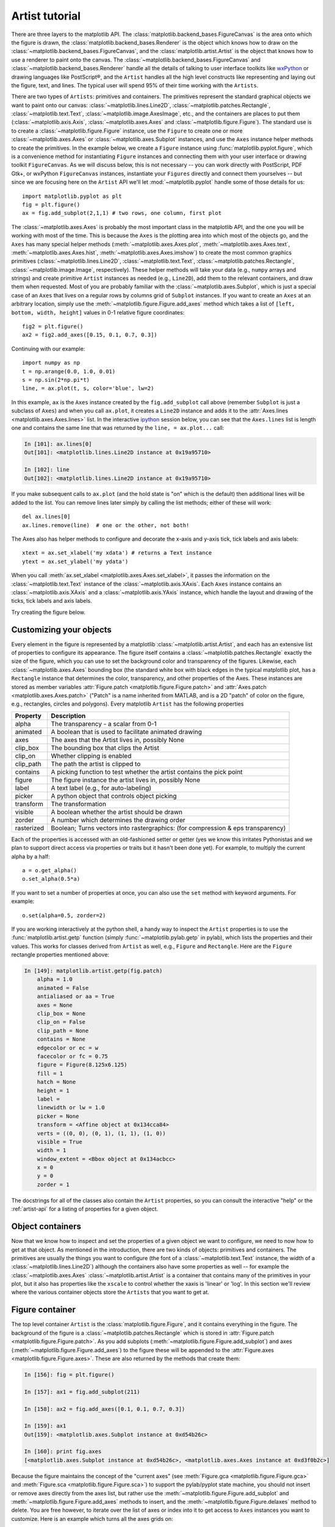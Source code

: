 .. _artist-tutorial:

***************
Artist tutorial
***************

There are three layers to the matplotlib API.  The
:class:`matplotlib.backend_bases.FigureCanvas` is the area onto which
the figure is drawn, the :class:`matplotlib.backend_bases.Renderer` is
the object which knows how to draw on the
:class:`~matplotlib.backend_bases.FigureCanvas`, and the
:class:`matplotlib.artist.Artist` is the object that knows how to use
a renderer to paint onto the canvas.  The
:class:`~matplotlib.backend_bases.FigureCanvas` and
:class:`~matplotlib.backend_bases.Renderer` handle all the details of
talking to user interface toolkits like `wxPython
<https://www.wxpython.org>`_ or drawing languages like PostScript®, and
the ``Artist`` handles all the high level constructs like representing
and laying out the figure, text, and lines.  The typical user will
spend 95% of their time working with the ``Artists``.

There are two types of ``Artists``: primitives and containers.  The primitives
represent the standard graphical objects we want to paint onto our canvas:
:class:`~matplotlib.lines.Line2D`, :class:`~matplotlib.patches.Rectangle`,
:class:`~matplotlib.text.Text`, :class:`~matplotlib.image.AxesImage`, etc., and
the containers are places to put them (:class:`~matplotlib.axis.Axis`,
:class:`~matplotlib.axes.Axes` and :class:`~matplotlib.figure.Figure`).  The
standard use is to create a :class:`~matplotlib.figure.Figure` instance, use
the ``Figure`` to create one or more :class:`~matplotlib.axes.Axes` or
:class:`~matplotlib.axes.Subplot` instances, and use the ``Axes`` instance
helper methods to create the primitives.  In the example below, we create a
``Figure`` instance using :func:`matplotlib.pyplot.figure`, which is a
convenience method for instantiating ``Figure`` instances and connecting them
with your user interface or drawing toolkit ``FigureCanvas``.  As we will
discuss below, this is not necessary -- you can work directly with PostScript,
PDF Gtk+, or wxPython ``FigureCanvas`` instances, instantiate your ``Figures``
directly and connect them yourselves -- but since we are focusing here on the
``Artist`` API we'll let :mod:`~matplotlib.pyplot` handle some of those details
for us::

    import matplotlib.pyplot as plt
    fig = plt.figure()
    ax = fig.add_subplot(2,1,1) # two rows, one column, first plot

The :class:`~matplotlib.axes.Axes` is probably the most important
class in the matplotlib API, and the one you will be working with most
of the time.  This is because the ``Axes`` is the plotting area into
which most of the objects go, and the ``Axes`` has many special helper
methods (:meth:`~matplotlib.axes.Axes.plot`,
:meth:`~matplotlib.axes.Axes.text`,
:meth:`~matplotlib.axes.Axes.hist`,
:meth:`~matplotlib.axes.Axes.imshow`) to create the most common
graphics primitives (:class:`~matplotlib.lines.Line2D`,
:class:`~matplotlib.text.Text`,
:class:`~matplotlib.patches.Rectangle`,
:class:`~matplotlib.image.Image`, respectively).  These helper methods
will take your data (e.g., ``numpy`` arrays and strings) and create
primitive ``Artist`` instances as needed (e.g., ``Line2D``), add them to
the relevant containers, and draw them when requested.  Most of you
are probably familiar with the :class:`~matplotlib.axes.Subplot`,
which is just a special case of an ``Axes`` that lives on a regular
rows by columns grid of ``Subplot`` instances.  If you want to create
an ``Axes`` at an arbitrary location, simply use the
:meth:`~matplotlib.figure.Figure.add_axes` method which takes a list
of ``[left, bottom, width, height]`` values in 0-1 relative figure
coordinates::

    fig2 = plt.figure()
    ax2 = fig2.add_axes([0.15, 0.1, 0.7, 0.3])

Continuing with our example::

    import numpy as np
    t = np.arange(0.0, 1.0, 0.01)
    s = np.sin(2*np.pi*t)
    line, = ax.plot(t, s, color='blue', lw=2)

In this example, ``ax`` is the ``Axes`` instance created by the
``fig.add_subplot`` call above (remember ``Subplot`` is just a
subclass of ``Axes``) and when you call ``ax.plot``, it creates a
``Line2D`` instance and adds it to the :attr:`Axes.lines
<matplotlib.axes.Axes.lines>` list.  In the interactive `ipython
<http://ipython.org/>`_ session below, you can see that the
``Axes.lines`` list is length one and contains the same line that was
returned by the ``line, = ax.plot...`` call:

.. sourcecode:: ipython

    In [101]: ax.lines[0]
    Out[101]: <matplotlib.lines.Line2D instance at 0x19a95710>

    In [102]: line
    Out[102]: <matplotlib.lines.Line2D instance at 0x19a95710>

If you make subsequent calls to ``ax.plot`` (and the hold state is "on"
which is the default) then additional lines will be added to the list.
You can remove lines later simply by calling the list methods; either
of these will work::

    del ax.lines[0]
    ax.lines.remove(line)  # one or the other, not both!

The Axes also has helper methods to configure and decorate the x-axis
and y-axis tick, tick labels and axis labels::

    xtext = ax.set_xlabel('my xdata') # returns a Text instance
    ytext = ax.set_ylabel('my ydata')

When you call :meth:`ax.set_xlabel <matplotlib.axes.Axes.set_xlabel>`,
it passes the information on the :class:`~matplotlib.text.Text`
instance of the :class:`~matplotlib.axis.XAxis`.  Each ``Axes``
instance contains an :class:`~matplotlib.axis.XAxis` and a
:class:`~matplotlib.axis.YAxis` instance, which handle the layout and
drawing of the ticks, tick labels and axis labels.

.. I'm commenting this out, since the new Sphinx cross-references
.. sort of take care of this above - MGD

.. Here are the most important matplotlib modules that contain the
.. classes referenced above

.. ===============   ==================
.. Artist            Module
.. ===============   ==================
.. Artist            matplotlib.artist
.. Rectangle         matplotlib.patches
.. Line2D            matplotlib.lines
.. Axes              matplotlib.axes
.. XAxis and YAxis   matplotlib.axis
.. Figure            matplotlib.figure
.. Text	          matplotlib.text
.. ===============   ==================

Try creating the figure below.

.. plot:: mpl_examples/pyplots/fig_axes_labels_simple.py

.. _customizing-artists:

Customizing your objects
========================

Every element in the figure is represented by a matplotlib
:class:`~matplotlib.artist.Artist`, and each has an extensive list of
properties to configure its appearance.  The figure itself contains a
:class:`~matplotlib.patches.Rectangle` exactly the size of the figure,
which you can use to set the background color and transparency of the
figures.  Likewise, each :class:`~matplotlib.axes.Axes` bounding box
(the standard white box with black edges in the typical matplotlib
plot, has a ``Rectangle`` instance that determines the color,
transparency, and other properties of the Axes.  These instances are
stored as member variables :attr:`Figure.patch
<matplotlib.figure.Figure.patch>` and :attr:`Axes.patch
<matplotlib.axes.Axes.patch>` ("Patch" is a name inherited from
MATLAB, and is a 2D "patch" of color on the figure, e.g., rectangles,
circles and polygons).  Every matplotlib ``Artist`` has the following
properties

==========   ================================================================================
Property     Description
==========   ================================================================================
alpha 	     The transparency - a scalar from 0-1
animated     A boolean that is used to facilitate animated drawing
axes         The axes that the Artist lives in, possibly None
clip_box     The bounding box that clips the Artist
clip_on      Whether clipping is enabled
clip_path    The path the artist is clipped to
contains     A picking function to test whether the artist contains the pick point
figure       The figure instance the artist lives in, possibly None
label        A text label (e.g., for auto-labeling)
picker       A python object that controls object picking
transform    The transformation
visible      A boolean whether the artist should be drawn
zorder       A number which determines the drawing order
rasterized   Boolean; Turns vectors into rastergraphics: (for compression & eps transparency)
==========   ================================================================================

Each of the properties is accessed with an old-fashioned setter or
getter (yes we know this irritates Pythonistas and we plan to support
direct access via properties or traits but it hasn't been done yet).
For example, to multiply the current alpha by a half::

    a = o.get_alpha()
    o.set_alpha(0.5*a)

If you want to set a number of properties at once, you can also use
the ``set`` method with keyword arguments.  For example::

    o.set(alpha=0.5, zorder=2)

If you are working interactively at the python shell, a handy way to
inspect the ``Artist`` properties is to use the
:func:`matplotlib.artist.getp` function (simply
:func:`~matplotlib.pylab.getp` in pylab), which lists the properties
and their values.  This works for classes derived from ``Artist`` as
well, e.g., ``Figure`` and ``Rectangle``.  Here are the ``Figure`` rectangle
properties mentioned above:

.. sourcecode:: ipython

    In [149]: matplotlib.artist.getp(fig.patch)
	alpha = 1.0
	animated = False
	antialiased or aa = True
	axes = None
	clip_box = None
	clip_on = False
	clip_path = None
	contains = None
	edgecolor or ec = w
	facecolor or fc = 0.75
	figure = Figure(8.125x6.125)
	fill = 1
	hatch = None
	height = 1
	label =
	linewidth or lw = 1.0
	picker = None
	transform = <Affine object at 0x134cca84>
	verts = ((0, 0), (0, 1), (1, 1), (1, 0))
	visible = True
	width = 1
	window_extent = <Bbox object at 0x134acbcc>
	x = 0
	y = 0
	zorder = 1

.. TODO: Update these URLs

The docstrings for all of the classes also contain the ``Artist``
properties, so you can consult the interactive "help" or the
:ref:`artist-api` for a listing of properties for a given object.

.. _object-containers:

Object containers
=================


Now that we know how to inspect and set the properties of a given
object we want to configure, we need to now how to get at that object.
As mentioned in the introduction, there are two kinds of objects:
primitives and containers.  The primitives are usually the things you
want to configure (the font of a :class:`~matplotlib.text.Text`
instance, the width of a :class:`~matplotlib.lines.Line2D`) although
the containers also have some properties as well -- for example the
:class:`~matplotlib.axes.Axes` :class:`~matplotlib.artist.Artist` is a
container that contains many of the primitives in your plot, but it
also has properties like the ``xscale`` to control whether the xaxis
is 'linear' or 'log'.  In this section we'll review where the various
container objects store the ``Artists`` that you want to get at.

.. _figure-container:

Figure container
================

The top level container ``Artist`` is the
:class:`matplotlib.figure.Figure`, and it contains everything in the
figure.  The background of the figure is a
:class:`~matplotlib.patches.Rectangle` which is stored in
:attr:`Figure.patch <matplotlib.figure.Figure.patch>`.  As
you add subplots (:meth:`~matplotlib.figure.Figure.add_subplot`) and
axes (:meth:`~matplotlib.figure.Figure.add_axes`) to the figure
these will be appended to the :attr:`Figure.axes
<matplotlib.figure.Figure.axes>`.  These are also returned by the
methods that create them:

.. sourcecode:: ipython

    In [156]: fig = plt.figure()

    In [157]: ax1 = fig.add_subplot(211)

    In [158]: ax2 = fig.add_axes([0.1, 0.1, 0.7, 0.3])

    In [159]: ax1
    Out[159]: <matplotlib.axes.Subplot instance at 0xd54b26c>

    In [160]: print fig.axes
    [<matplotlib.axes.Subplot instance at 0xd54b26c>, <matplotlib.axes.Axes instance at 0xd3f0b2c>]

Because the figure maintains the concept of the "current axes" (see
:meth:`Figure.gca <matplotlib.figure.Figure.gca>` and
:meth:`Figure.sca <matplotlib.figure.Figure.sca>`) to support the
pylab/pyplot state machine, you should not insert or remove axes
directly from the axes list, but rather use the
:meth:`~matplotlib.figure.Figure.add_subplot` and
:meth:`~matplotlib.figure.Figure.add_axes` methods to insert, and the
:meth:`~matplotlib.figure.Figure.delaxes` method to delete.  You are
free however, to iterate over the list of axes or index into it to get
access to ``Axes`` instances you want to customize.  Here is an
example which turns all the axes grids on::

    for ax in fig.axes:
        ax.grid(True)


The figure also has its own text, lines, patches and images, which you
can use to add primitives directly.  The default coordinate system for
the ``Figure`` will simply be in pixels (which is not usually what you
want) but you can control this by setting the transform property of
the ``Artist`` you are adding to the figure.

.. TODO: Is that still true?

More useful is "figure coordinates" where (0, 0) is the bottom-left of
the figure and (1, 1) is the top-right of the figure which you can
obtain by setting the ``Artist`` transform to :attr:`fig.transFigure
<matplotlib.figure.Figure.transFigure>`:

.. sourcecode:: ipython

    In [191]: fig = plt.figure()

    In [192]: l1 = matplotlib.lines.Line2D([0, 1], [0, 1],
               transform=fig.transFigure, figure=fig)

    In [193]: l2 = matplotlib.lines.Line2D([0, 1], [1, 0],
               transform=fig.transFigure, figure=fig)

    In [194]: fig.lines.extend([l1, l2])

    In [195]: fig.canvas.draw()

.. plot:: mpl_examples/pyplots/fig_x.py


Here is a summary of the Artists the figure contains

.. TODO: Add xrefs to this table

================      ===============================================================
Figure attribute      Description
================      ===============================================================
axes                  A list of Axes instances (includes Subplot)
patch                 The Rectangle background
images                A list of FigureImages patches - useful for raw pixel display
legends               A list of Figure Legend instances (different from Axes.legends)
lines                 A list of Figure Line2D instances (rarely used, see Axes.lines)
patches               A list of Figure patches (rarely used, see Axes.patches)
texts                 A list Figure Text instances
================      ===============================================================

.. _axes-container:

Axes container
==============

The :class:`matplotlib.axes.Axes` is the center of the matplotlib
universe -- it contains the vast majority of all the ``Artists`` used
in a figure with many helper methods to create and add these
``Artists`` to itself, as well as helper methods to access and
customize the ``Artists`` it contains.  Like the
:class:`~matplotlib.figure.Figure`, it contains a
:class:`~matplotlib.patches.Patch`
:attr:`~matplotlib.axes.Axes.patch` which is a
:class:`~matplotlib.patches.Rectangle` for Cartesian coordinates and a
:class:`~matplotlib.patches.Circle` for polar coordinates; this patch
determines the shape, background and border of the plotting region::

    ax = fig.add_subplot(111)
    rect = ax.patch  # a Rectangle instance
    rect.set_facecolor('green')

When you call a plotting method, e.g., the canonical
:meth:`~matplotlib.axes.Axes.plot` and pass in arrays or lists of
values, the method will create a :meth:`matplotlib.lines.Line2D`
instance, update the line with all the ``Line2D`` properties passed as
keyword arguments, add the line to the :attr:`Axes.lines
<matplotlib.axes.Axes.lines>` container, and returns it to you:

.. sourcecode:: ipython

    In [213]: x, y = np.random.rand(2, 100)

    In [214]: line, = ax.plot(x, y, '-', color='blue', linewidth=2)

``plot`` returns a list of lines because you can pass in multiple x, y
pairs to plot, and we are unpacking the first element of the length
one list into the line variable.  The line has been added to the
``Axes.lines`` list:

.. sourcecode:: ipython

    In [229]: print ax.lines
    [<matplotlib.lines.Line2D instance at 0xd378b0c>]

Similarly, methods that create patches, like
:meth:`~matplotlib.axes.Axes.bar` creates a list of rectangles, will
add the patches to the :attr:`Axes.patches
<matplotlib.axes.Axes.patches>` list:

.. sourcecode:: ipython

    In [233]: n, bins, rectangles = ax.hist(np.random.randn(1000), 50, facecolor='yellow')

    In [234]: rectangles
    Out[234]: <a list of 50 Patch objects>

    In [235]: print len(ax.patches)

You should not add objects directly to the ``Axes.lines`` or
``Axes.patches`` lists unless you know exactly what you are doing,
because the ``Axes`` needs to do a few things when it creates and adds
an object.  It sets the figure and axes property of the ``Artist``, as
well as the default ``Axes`` transformation (unless a transformation
is set).  It also inspects the data contained in the ``Artist`` to
update the data structures controlling auto-scaling, so that the view
limits can be adjusted to contain the plotted data.  You can,
nonetheless, create objects yourself and add them directly to the
``Axes`` using helper methods like
:meth:`~matplotlib.axes.Axes.add_line` and
:meth:`~matplotlib.axes.Axes.add_patch`.  Here is an annotated
interactive session illustrating what is going on:

.. sourcecode:: ipython

    In [261]: fig = plt.figure()

    In [262]: ax = fig.add_subplot(111)

    # create a rectangle instance
    In [263]: rect = matplotlib.patches.Rectangle( (1,1), width=5, height=12)

    # by default the axes instance is None
    In [264]: print rect.get_axes()
    None

    # and the transformation instance is set to the "identity transform"
    In [265]: print rect.get_transform()
    <Affine object at 0x13695544>

    # now we add the Rectangle to the Axes
    In [266]: ax.add_patch(rect)

    # and notice that the ax.add_patch method has set the axes
    # instance
    In [267]: print rect.get_axes()
    Axes(0.125,0.1;0.775x0.8)

    # and the transformation has been set too
    In [268]: print rect.get_transform()
    <Affine object at 0x15009ca4>

    # the default axes transformation is ax.transData
    In [269]: print ax.transData
    <Affine object at 0x15009ca4>

    # notice that the xlimits of the Axes have not been changed
    In [270]: print ax.get_xlim()
    (0.0, 1.0)

    # but the data limits have been updated to encompass the rectangle
    In [271]: print ax.dataLim.bounds
    (1.0, 1.0, 5.0, 12.0)

    # we can manually invoke the auto-scaling machinery
    In [272]: ax.autoscale_view()

    # and now the xlim are updated to encompass the rectangle
    In [273]: print ax.get_xlim()
    (1.0, 6.0)

    # we have to manually force a figure draw
    In [274]: ax.figure.canvas.draw()


There are many, many ``Axes`` helper methods for creating primitive
``Artists`` and adding them to their respective containers.  The table
below summarizes a small sampling of them, the kinds of ``Artist`` they
create, and where they store them

==============================   ====================  =======================
Helper method                    Artist                Container
==============================   ====================  =======================
ax.annotate - text annotations   Annotate              ax.texts
ax.bar  - bar charts             Rectangle             ax.patches
ax.errorbar - error bar plots    Line2D and Rectangle  ax.lines and ax.patches
ax.fill - shared area            Polygon               ax.patches
ax.hist - histograms             Rectangle             ax.patches
ax.imshow - image data           AxesImage             ax.images
ax.legend - axes legends         Legend                ax.legends
ax.plot - xy plots               Line2D                ax.lines
ax.scatter - scatter charts      PolygonCollection     ax.collections
ax.text - text                   Text                  ax.texts
==============================   ====================  =======================


In addition to all of these ``Artists``, the ``Axes`` contains two
important ``Artist`` containers: the :class:`~matplotlib.axis.XAxis`
and :class:`~matplotlib.axis.YAxis`, which handle the drawing of the
ticks and labels.  These are stored as instance variables
:attr:`~matplotlib.axes.Axes.xaxis` and
:attr:`~matplotlib.axes.Axes.yaxis`.  The ``XAxis`` and ``YAxis``
containers will be detailed below, but note that the ``Axes`` contains
many helper methods which forward calls on to the
:class:`~matplotlib.axis.Axis` instances so you often do not need to
work with them directly unless you want to.  For example, you can set
the font size of the ``XAxis`` ticklabels using the ``Axes`` helper
method::

    for label in ax.get_xticklabels():
        label.set_color('orange')

Below is a summary of the Artists that the Axes contains

==============    ======================================
Axes attribute    Description
==============    ======================================
artists           A list of Artist instances
patch             Rectangle instance for Axes background
collections       A list of Collection instances
images            A list of AxesImage
legends           A list of Legend instances
lines             A list of Line2D instances
patches           A list of Patch instances
texts             A list of Text instances
xaxis             matplotlib.axis.XAxis instance
yaxis             matplotlib.axis.YAxis instance
==============    ======================================

.. _axis-container:

Axis containers
===============

The :class:`matplotlib.axis.Axis` instances handle the drawing of the
tick lines, the grid lines, the tick labels and the axis label.  You
can configure the left and right ticks separately for the y-axis, and
the upper and lower ticks separately for the x-axis.  The ``Axis``
also stores the data and view intervals used in auto-scaling, panning
and zooming, as well as the :class:`~matplotlib.ticker.Locator` and
:class:`~matplotlib.ticker.Formatter` instances which control where
the ticks are placed and how they are represented as strings.

Each ``Axis`` object contains a :attr:`~matplotlib.axis.Axis.label` attribute
(this is what :mod:`~matplotlib.pylab` modifies in calls to
:func:`~matplotlib.pylab.xlabel` and :func:`~matplotlib.pylab.ylabel`) as well
as a list of major and minor ticks.  The ticks are
:class:`~matplotlib.axis.XTick` and :class:`~matplotlib.axis.YTick` instances,
which contain the actual line and text primitives that render the ticks and
ticklabels.  Because the ticks are dynamically created as needed (e.g., when
panning and zooming), you should access the lists of major and minor ticks
through their accessor methods :meth:`~matplotlib.axis.Axis.get_major_ticks`
and :meth:`~matplotlib.axis.Axis.get_minor_ticks`.  Although the ticks contain
all the primitives and will be covered below, the ``Axis`` methods contain
accessor methods to return the tick lines, tick labels, tick locations etc.:

.. sourcecode:: ipython

    In [285]: axis = ax.xaxis

    In [286]: axis.get_ticklocs()
    Out[286]: array([ 0.,  1.,  2.,  3.,  4.,  5.,  6.,  7.,  8.,  9.])

    In [287]: axis.get_ticklabels()
    Out[287]: <a list of 10 Text major ticklabel objects>

    # note there are twice as many ticklines as labels because by
    #  default there are tick lines at the top and bottom but only tick
    #  labels below the xaxis; this can be customized
    In [288]: axis.get_ticklines()
    Out[288]: <a list of 20 Line2D ticklines objects>

    # by default you get the major ticks back
    In [291]: axis.get_ticklines()
    Out[291]: <a list of 20 Line2D ticklines objects>

    # but you can also ask for the minor ticks
    In [292]: axis.get_ticklines(minor=True)
    Out[292]: <a list of 0 Line2D ticklines objects>

Here is a summary of some of the useful accessor methods of the ``Axis``
(these have corresponding setters where useful, such as
set_major_formatter)

======================  =========================================================
Accessor method         Description
======================  =========================================================
get_scale               The scale of the axis, e.g., 'log' or 'linear'
get_view_interval       The interval instance of the axis view limits
get_data_interval       The interval instance of the axis data limits
get_gridlines           A list of grid lines for the Axis
get_label               The axis label - a Text instance
get_ticklabels          A list of Text instances - keyword minor=True|False
get_ticklines           A list of Line2D instances - keyword minor=True|False
get_ticklocs            A list of Tick locations - keyword minor=True|False
get_major_locator       The matplotlib.ticker.Locator instance for major ticks
get_major_formatter     The matplotlib.ticker.Formatter instance for major ticks
get_minor_locator       The matplotlib.ticker.Locator instance for minor ticks
get_minor_formatter     The matplotlib.ticker.Formatter instance for minor ticks
get_major_ticks         A list of Tick instances for major ticks
get_minor_ticks         A list of Tick instances for minor ticks
grid                    Turn the grid on or off for the major or minor ticks
======================  =========================================================

Here is an example, not recommended for its beauty, which customizes
the axes and tick properties

.. plot:: mpl_examples/pyplots/fig_axes_customize_simple.py
   :include-source:


.. _tick-container:

Tick containers
===============

The :class:`matplotlib.axis.Tick` is the final container object in our
descent from the :class:`~matplotlib.figure.Figure` to the
:class:`~matplotlib.axes.Axes` to the :class:`~matplotlib.axis.Axis`
to the :class:`~matplotlib.axis.Tick`.  The ``Tick`` contains the tick
and grid line instances, as well as the label instances for the upper
and lower ticks.  Each of these is accessible directly as an attribute
of the ``Tick``.  In addition, there are boolean variables that determine
whether the upper labels and ticks are on for the x-axis and whether
the right labels and ticks are on for the y-axis.

==============   ==========================================================
Tick attribute   Description
==============   ==========================================================
tick1line        Line2D instance
tick2line        Line2D instance
gridline         Line2D instance
label1           Text instance
label2           Text instance
gridOn           boolean which determines whether to draw the tickline
tick1On          boolean which determines whether to draw the 1st tickline
tick2On          boolean which determines whether to draw the 2nd tickline
label1On         boolean which determines whether to draw tick label
label2On         boolean which determines whether to draw tick label
==============   ==========================================================

Here is an example which sets the formatter for the right side ticks with
dollar signs and colors them green on the right side of the yaxis

.. plot:: mpl_examples/pyplots/dollar_ticks.py
   :include-source:

